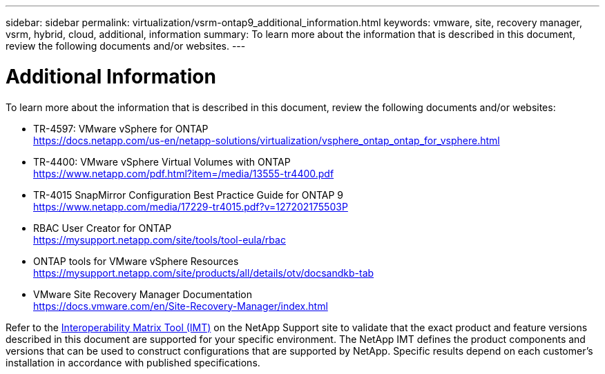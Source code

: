 ---
sidebar: sidebar
permalink: virtualization/vsrm-ontap9_additional_information.html
keywords: vmware, site, recovery manager, vsrm, hybrid, cloud, additional, information
summary: To learn more about the information that is described in this document, review the following documents and/or websites.
---

= Additional Information
:hardbreaks:
:nofooter:
:icons: font
:linkattrs:
:imagesdir: ./../media/

//
// This file was created with NDAC Version 2.0 (August 17, 2020)
//
// 2021-06-24 16:18:25.271968
//

[.lead]
To learn more about the information that is described in this document, review the following documents and/or websites:

* TR-4597: VMware vSphere for ONTAP
  https://docs.netapp.com/us-en/netapp-solutions/virtualization/vsphere_ontap_ontap_for_vsphere.html[https://docs.netapp.com/us-en/netapp-solutions/virtualization/vsphere_ontap_ontap_for_vsphere.html^]

* TR-4400: VMware vSphere Virtual Volumes with ONTAP
  https://www.netapp.com/pdf.html?item=/media/13555-tr4400.pdf[https://www.netapp.com/pdf.html?item=/media/13555-tr4400.pdf^]

* TR-4015 SnapMirror Configuration Best Practice Guide for ONTAP 9
  https://www.netapp.com/media/17229-tr4015.pdf?v=127202175503P[^]

* RBAC User Creator for ONTAP
  https://mysupport.netapp.com/site/tools/tool-eula/rbac[https://mysupport.netapp.com/site/tools/tool-eula/rbac^]

* ONTAP tools for VMware vSphere Resources
  https://mysupport.netapp.com/site/products/all/details/otv/docsandkb-tab[https://mysupport.netapp.com/site/products/all/details/otv/docsandkb-tab^]

* VMware Site Recovery Manager Documentation
  https://docs.vmware.com/en/Site-Recovery-Manager/index.html[https://docs.vmware.com/en/Site-Recovery-Manager/index.html^]

Refer to the http://mysupport.netapp.com/matrix[Interoperability Matrix Tool (IMT)^] on the NetApp Support site to validate that the exact product and feature versions described in this document are supported for your specific environment. The NetApp IMT defines the product components and versions that can be used to construct configurations that are supported by NetApp. Specific results depend on each customer’s installation in accordance with published specifications.
